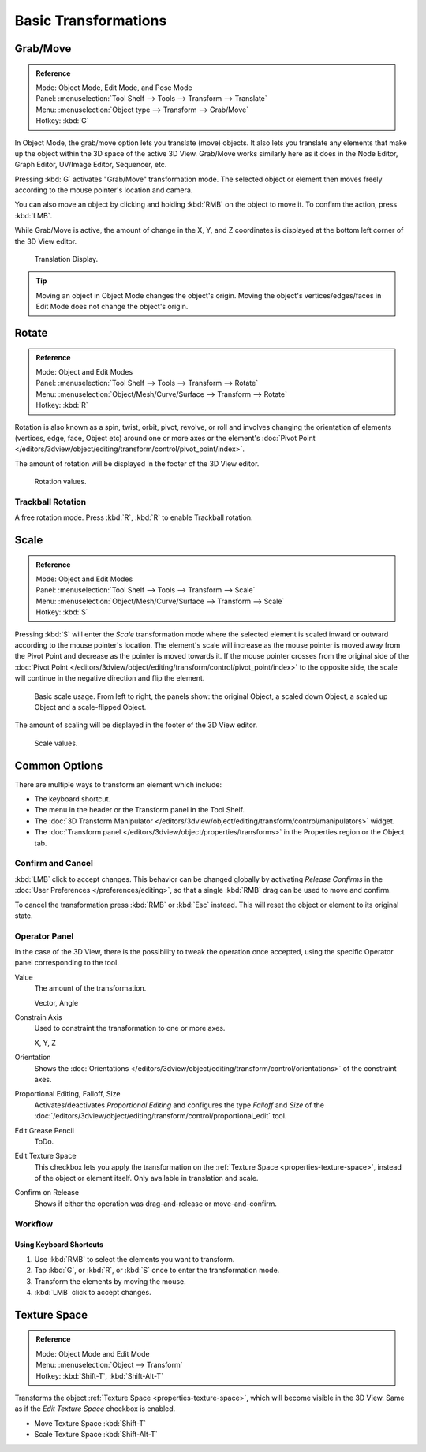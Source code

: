 
*********************
Basic Transformations
*********************

Grab/Move
=========

.. admonition:: Reference
   :class: refbox

   | Mode:     Object Mode, Edit Mode, and Pose Mode
   | Panel:    :menuselection:`Tool Shelf --> Tools --> Transform --> Translate`
   | Menu:     :menuselection:`Object type --> Transform --> Grab/Move`
   | Hotkey:   :kbd:`G`


In Object Mode, the grab/move option lets you translate (move) objects.
It also lets you translate any elements that make up the object within the 3D space of the active 3D View.
Grab/Move works similarly here as it does
in the Node Editor, Graph Editor, UV/Image Editor, Sequencer, etc.

Pressing :kbd:`G` activates "Grab/Move" transformation mode.
The selected object or element then moves freely according to the mouse pointer's location and camera.

You can also move an object by clicking and holding :kbd:`RMB` on the object to move it.
To confirm the action, press :kbd:`LMB`.

While Grab/Move is active, the amount of change in the X, Y,
and Z coordinates is displayed at the bottom left corner of the 3D View editor.

.. figure:: /images/editors_3dview_transform_basics_grab_display-values.png

   Translation Display.

.. tip::

   Moving an object in Object Mode changes the object's origin.
   Moving the object's vertices/edges/faces in Edit Mode does not change the object's origin.


Rotate
======

.. admonition:: Reference
   :class: refbox

   | Mode:     Object and Edit Modes
   | Panel:    :menuselection:`Tool Shelf --> Tools --> Transform --> Rotate`
   | Menu:     :menuselection:`Object/Mesh/Curve/Surface --> Transform --> Rotate`
   | Hotkey:   :kbd:`R`


Rotation is also known as a spin, twist, orbit, pivot, revolve,
or roll and involves changing the orientation of elements (vertices, edge, face, Object etc)
around one or more axes or the element's
:doc:`Pivot Point </editors/3dview/object/editing/transform/control/pivot_point/index>`.

The amount of rotation will be displayed in the footer of the 3D View editor.

.. figure:: /images/editors_3dview_transform_basics_rotate_display-values.png

   Rotation values.


.. _view3d-transform-trackball:

Trackball Rotation
------------------

A free rotation mode. Press :kbd:`R`, :kbd:`R` to enable Trackball rotation.


Scale
=====

.. admonition:: Reference
   :class: refbox

   | Mode:     Object and Edit Modes
   | Panel:    :menuselection:`Tool Shelf --> Tools --> Transform --> Scale`
   | Menu:     :menuselection:`Object/Mesh/Curve/Surface --> Transform --> Scale`
   | Hotkey:   :kbd:`S`


Pressing :kbd:`S` will enter the *Scale* transformation mode where the
selected element is scaled inward or outward according to the mouse pointer's location. The
element's scale will increase as the mouse pointer is moved away from the Pivot Point and
decrease as the pointer is moved towards it. If the mouse pointer crosses from the original side of the
:doc:`Pivot Point </editors/3dview/object/editing/transform/control/pivot_point/index>` to the opposite side,
the scale will continue in the negative direction and flip the element.

.. figure:: /images/editors_3dview_object_transform_basics_scale_basic-usage.png

   Basic scale usage. From left to right, the panels show: the original Object,
   a scaled down Object, a scaled up Object and a scale-flipped Object.


The amount of scaling will be displayed in the footer of the 3D View editor.

.. figure:: /images/editors_3dview_transform_basics_scale_display-values.png

   Scale values.


Common Options
===============

There are multiple ways to transform an element which include:

- The keyboard shortcut.
- The menu in the header or the Transform panel in the Tool Shelf.
- The :doc:`3D Transform Manipulator </editors/3dview/object/editing/transform/control/manipulators>`
  widget.
- The :doc:`Transform panel </editors/3dview/object/properties/transforms>`
  in the Properties region or the Object tab.


Confirm and Cancel
------------------

:kbd:`LMB` click to accept changes.
This behavior can be changed globally by activating  *Release Confirms*
in the :doc:`User Preferences </preferences/editing>`,
so that a single :kbd:`RMB` drag can be used to move and confirm.

To cancel the transformation press :kbd:`RMB` or :kbd:`Esc` instead.
This will reset the object or element to its original state.

.. seealso::

   Using combination of shortcuts gives you more control over your transformation.
   See :doc:`Transform Control </editors/3dview/object/editing/transform/control/index>`.


Operator Panel
--------------

In the case of the 3D View, there is the possibility to tweak the operation once accepted,
using the specific Operator panel corresponding to the tool.

Value
   The amount of the transformation.

   Vector, Angle
Constrain Axis
   Used to constraint the transformation to one or more axes.

   X, Y, Z
Orientation
   Shows the :doc:`Orientations </editors/3dview/object/editing/transform/control/orientations>`
   of the constraint axes.
Proportional Editing, Falloff, Size
   Activates/deactivates *Proportional Editing* and configures the type *Falloff* and
   *Size* of the :doc:`/editors/3dview/object/editing/transform/control/proportional_edit` tool.
Edit Grease Pencil
   ToDo.
Edit Texture Space
   This checkbox lets you apply the transformation on the :ref:`Texture Space <properties-texture-space>`,
   instead of the object or element itself. Only available in translation and scale.
Confirm on Release
   Shows if either the operation was drag-and-release or move-and-confirm.


Workflow
--------

Using Keyboard Shortcuts
^^^^^^^^^^^^^^^^^^^^^^^^

#. Use :kbd:`RMB` to select the elements you want to transform.
#. Tap :kbd:`G`, or :kbd:`R`, or :kbd:`S` once to enter the transformation mode.
#. Transform the elements by moving the mouse.
#. :kbd:`LMB` click to accept changes.


Texture Space
=============

.. admonition:: Reference
   :class: refbox

   | Mode:     Object Mode and Edit Mode
   | Menu:     :menuselection:`Object --> Transform`
   | Hotkey:   :kbd:`Shift-T`, :kbd:`Shift-Alt-T`

Transforms the object :ref:`Texture Space <properties-texture-space>`,
which will become visible in the 3D View.
Same as if the *Edit Texture Space* checkbox is enabled.

- Move Texture Space :kbd:`Shift-T`
- Scale Texture Space :kbd:`Shift-Alt-T`
